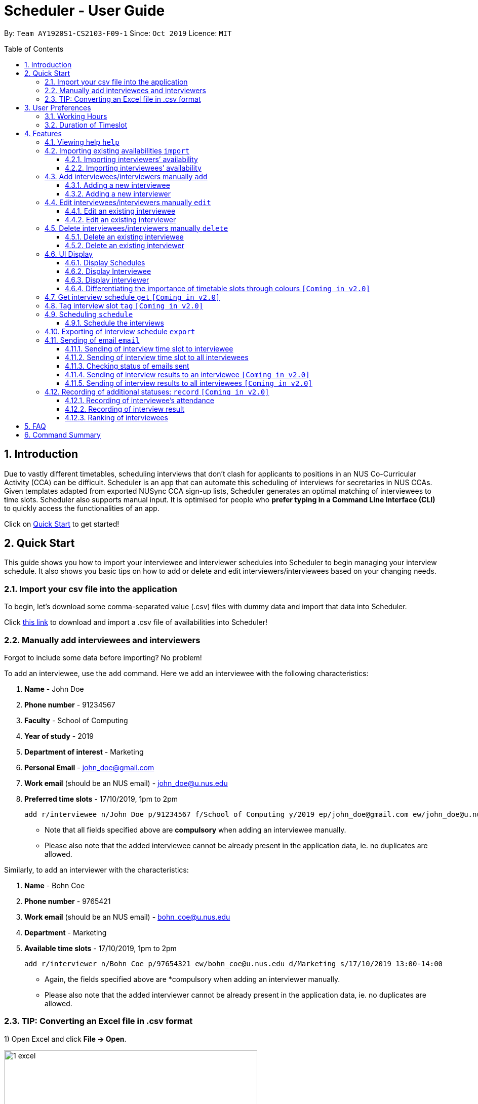 = Scheduler - User Guide
:site-section: UserGuide
:toc:
:toc-title: Table of Contents
:toc-placement: preamble
:toclevels: 3
:sectnums:
:imagesDir: images
:stylesDir: stylesheets
:xrefstyle: full
:experimental:
ifdef::env-github[]
:tip-caption: :bulb:
:note-caption: :information_source:
endif::[]
:repoURL: https://github.com/se-edu/addressbook-level3

By: `Team AY1920S1-CS2103-F09-1`      Since: `Oct 2019`      Licence: `MIT`

== Introduction
Due to vastly different timetables, scheduling interviews that don't clash for applicants to positions in an NUS
Co-Curricular Activity (CCA) can be difficult. Scheduler is an app that can automate this scheduling of interviews for
secretaries in NUS CCAs. Given templates adapted from exported NUSync CCA sign-up lists, Scheduler generates an optimal
matching of interviewees to time slots. Scheduler also supports manual input. It is optimised for people who **prefer
typing in a Command Line Interface (CLI)** to quickly access the functionalities of an app. +

Click on <<Quick Start, Quick Start>> to get started!

== Quick Start
This guide shows you how to import your interviewee and interviewer schedules into Scheduler to begin managing your interview schedule.
It also shows you basic tips on how to add or delete and edit interviewers/interviewees based on your changing needs.

=== Import your csv file into the application
To begin, let's download some comma-separated value (.csv) files with dummy data and import that data into Scheduler.

Click <<Importing existing availabilities `import`, this link>> to download and import a .csv file of availabilities into Scheduler!

=== Manually add interviewees and interviewers
Forgot to include some data before importing? No problem!

To add an interviewee, use the `add` command. Here we add an interviewee with the following characteristics:

. *Name* - John Doe
. *Phone number* - 91234567
. *Faculty* - School of Computing
. *Year of study* - 2019
. *Department of interest* - Marketing
. *Personal Email* - john_doe@gmail.com
. *Work email* (should be an NUS email) - john_doe@u.nus.edu
. *Preferred time slots* - 17/10/2019, 1pm to 2pm

 add r/interviewee n/John Doe p/91234567 f/School of Computing y/2019 ep/john_doe@gmail.com ew/john_doe@u.nus.edu d/Marketing s/17/10/2019 13:00-14:00

* Note that all fields specified above are *compulsory* when adding an interviewee manually.
* Please also note that the added interviewee cannot be already present in the application data, ie. no duplicates are allowed.

Similarly, to add an interviewer with the characteristics:

. *Name* - Bohn Coe
. *Phone number* - 9765421
. *Work email* (should be an NUS email) - bohn_coe@u.nus.edu
. *Department* - Marketing
. *Available time slots* - 17/10/2019, 1pm to 2pm

 add r/interviewer n/Bohn Coe p/97654321 ew/bohn_coe@u.nus.edu d/Marketing s/17/10/2019 13:00-14:00

* Again, the fields specified above are *compulsory when adding an interviewer manually.
* Please also note that the added interviewer cannot be already present in the application data, ie. no duplicates are allowed.

=== TIP: Converting an Excel file in .csv format

1) Open Excel and click *File -> Open*.

image::quickstart/1_excel.png[width="500", align="left"]

2) In the dialog box, find the Excel file on your computer and click *Open*.

image::quickstart/2_excel.png[width="500", align="left"]

3) On the Excel toolbar, select *File > Save As*.

image::quickstart/3_excel.png[width="500", align="left"]

4) In the dialog box, type a new name for your file in the *File Name* field.

5) In the "Save as Type" drop-down menu, scroll down to locate and select *CSV (comma delimited)*.

image::quickstart/4_excel.png[width="500", align="left"]

6) Click *Save*.

image::quickstart/5_excel.png[width="500", align="left"]


== User Preferences
Scheduler is initialised with default user preferences.

If you wish to make changes to the user preferences, do the following steps: +

* Step 1: Run scheduler.jar at least once. You should notice new files added to the folder containing the application.
* Step 2: Open preferences.json using any word editor, eg. notepad.
* Step 3: Edit the relevant user preference fields.

The details of each user preference field is explained further in the following sections.

=== Working Hours
Each time slot that an interviewer or interviewee indicates, must be within the `startTime` and `endTime` of the pre-defined
working hours for it to be displayed in the schedules.

*Format:* +
`startTime` and `endTime` are defined as strings. It has to follow the string format "HH:mm".

*Default values:* +
`startTime`: "10:00" +
`endTime`: "21:00"

=== Duration of Timeslot
Each time slot that an interviewer or interviewee indicates, must be strictly of this pre-defined duration for it to be
 displayed in the schedules. This duration will also determine the number of timeslots daily, each with the indicated duration, from the `startTime` to `endTime` of pre-defined <<Working Hours, Working Hours>>.
*It is represented by `duration` in the user preference file.*

*Format:* +
`duration` is defined as a positive integer representing the number of minutes of each time slot.

*Default values:* +
`duration`: 30

WARNING: When adding interviewees or interviewers manually into Scheduler, the `TIMESLOT` input provided must have a duration (in minutes) that matches `duration`.
In addition, the `TIMESLOT` indicated must also strictly follow the start and end times of each time slot. Refer to the example below for a clearer idea.

Example:

User preference:

 startTime: "10:00"
 endTime: "21:00"
 duration: 30

Result:

 Timeslots generated:
 10:00-10:30, 10:30-11:00, 11:00-11:30, .... , 20:00-20:30, 20:30-21:00
 //Timeslots are 30min intervals from 10:00 (startTime) to 21:00 (endTime)

As seen in the example above, each timeslot are 30min intervals from the start and end times of the Working Hours (10:00 to 21:00).
The indicated timeslots for interviewer/interviewee has to be one of these timeslots, e.g. 10:30-11:00, and *cannot be* any other values, e.g. 10:40-11:05.
*Failure to do so will result in an inaccurate display of schedules.*



[[Features]]
== Features

====
*Command Format*

* Words in `UPPER_CASE` are the *parameters* to be supplied by the user.
* Items in square brackets `[]` are optional.
* Items with `...` after them can be used multiple times, including zero times.
* *Parameters* can be in any order. E.g if a command specifies `n/NAME p/PHONE`, passing the input as `p/PHONE n/NAME` is also acceptable.
* Example: `add r/interviewee n/NAME p/PHONE f/FACULTY y/YEAR_OF_STUDY ep/PERSONAL_EMAIL ew/NUS_WORK_EMAIL d/DEPARTMENT... s/SLOT... [t/TAG]...`
** `NAME`, `PHONE`. `FACULTY`, `YEAR_OF_STUDY`, `PERSONAL_EMAIL`, `NUS_WORK_EMAIL`, `DEPARTMENT`, `SLOT` and `TAG` are to be supplied by the user.
*** Valid input: `add r/interviewee n/John Doe p/88888888 f/School of Computing y/2019 ep/john_doe@gmail.com ew/john_doe@u.nus.edu d/Marketing s/17/10/2019 13:00-14:00 t/friends`
*** `t/friends` is optional, and can be omitted from the command.
*** Multiple tags can be supplied as input in place of just `t/friends`: `t/friends t/strong t/likesDogs`

====

=== Viewing help `help`
Shows helpful information on using this software.
Format: `help`

=== Importing existing availabilities `import`
The to-be-imported interviewer availability and interviewee details .csv file needs to follow the format as the templates below.
The templates for the import commands can be found here:

* Interviewer availability: http://bit.ly/interviewerTemplate
* Interviewees details: http://bit.ly/intervieweeDetails

TIP: If you wish to import a new set of data of the same type, we strongly recommend that you use the <<Clear, Clear>> command to clear pre-existing data before re-importing newer data.
This is because Scheduler does not allow duplicate persons, for both interviewer and interviewee. Unless you are very certain that the
the second import does not contain any duplicate data, we would suggest that you run the 'clear' command beforehand.

Constraints:

* Data in .csv file must follow the settings defined in the user preference file. View <<User Preferences, User Preferences>> if you wish to change the
default settings.
* Data to be imported should only be in english and should strictly follow the format of the templates given above, e.g. format of headers and timeslots.

==== Importing interviewers’ availability
Imports interviewers’ availability from a comma separated values (CSV) file. After import command is ran, the GUI should display the imported data.

NOTE: The schedule displayed will only show timeslots within the <<Working Hours, Working Hours>> and <<Duration of Timeslot, Duration>> that the user has specified.

Key formatting information for Interviewer's Data:

* The first column of each day's schedule will consist of the timeslots for that day.
* Each timeslot should also be in the format `HH:mm - HH:mm`.
* The very first header at the top left-hand corner should indicate the day of the schedule. The subsequent headers should indicate the interviewers in the format `DEPARTMENT - INTERVIEWER'S_NAME`.
* A "1" in a timeslot represents that the interviewer in that column is *available* and "0" represents that he/she is *unavailable*.
* Separation of different days of schedules is made by leaving 2 empty lines after the end of the first table.

Format of command: `import interviewer fp/PATH_TO_FILE` +
    - PATH_TO_FILE is the absolute path to the file. +
    - E.g. C:\\Users\Bob\file.csv

Example:

 import interviewer fp/C:\Users\johndoe\Interviewers.csv

Constraints:

* Timeslots must obey the allowed values that are specified in the <<User Preferences, User Preferences>>.
* Duplicate entries of the same interviewer (same name) cannot be presented in the CSV file to be imported.
* If none of the interviewers are available for a particular day, e.g. all "0" for all timeslots on that day, the GUI will not display the schedule for that day.

==== Importing interviewees’ availability
Imports interviewees’ availability from a comma separated values (CSV) file.

NOTE: There will be no changes in the schedules tab after the import of interviewee's data. The changes will be made after <<Scheduling `schedule`, Schedule>> command has been ran.

Key formatting information for Interviewee's Data:

* Headers specify the details of the Interviewee to be imported. The order of the headers must be strictly followed as shown in the above template.
* Emails: Adding more than 1 personal or work email is allowed. Use whitespaces to separate each email.
* Timeslots: Each timeslot should be in the format `dd/MM/yyy HH:mm - HH:mm`. Use commas to separate the timeslots if there are more than 1.
* There can only be 1 unique value for all other fields. Commas should not be used in these fields.

Format: `import interviewee fp/PATH_TO_FILE` +
    - PATH_TO_FILE is the absolute path to the file. +
    - E.g C:\\Users\Bob\file.csv

Example:

 import interviewer fp/C:\Users\johndoe\Interviewees.csv

Constraints:

* Timeslots must obey the allowed values that are specified in the <<User Preferences, User Preferences>>.
* Duplicate entries of the same interviewee cannot be presented in the CSV file to be imported.

=== Add interviewees/interviewers manually `add`
Manually add a new entity to the database. The command format differs on the `r/ROLE` prefix supplied:

* If `interviewee` is supplied, refer to <<Adding a new interviewee, Adding a new interviewee>> below.
* If `interviewer` is supplied, refer to <<Adding a new interviewer, Adding a new interviewer>> below.

==== Adding a new interviewee
Manually add a new interviewee to the database.

Format: `add r/interviewee n/NAME p/PHONE f/FACULTY y/YEAR_OF_STUDY ep/PERSONAL_EMAIL ew/NUS_WORK_EMAIL d/DEPARTMENT... s/SLOT... [t/TAG]...`

Example:

 add r/interviewee n/John Doe p/88888888 t/CAP5 t/dogLover f/School of Computing ep/JohnDoe@gmail.com ew/JohnDoe@u.nus.edu y/2018 d/Marketing s/20/09/2019 18:00-18:30


====
Constraints:

* `s/SLOT` must follow the format: `dd/MM/yyyy HH:mm-HH:mm`, where *dd/MM/yyyy* refers to a *date*, the leftmost *HH:mm* refers to the *start duration*
and the rightmost *HH:mm* refers to the *end duration*.
* The date *dd/MM/yyyy* must strictly be a valid date, i.e 30/02/2019  cannot be supplied as a date.
* The duration of a `s/SLOT` must follow these constraints:
** A duration must be in 24-hour format.
** The range of durations available for input must be within <<Working Hours, Working Hours>>.
** The start duration must be earlier than the end duration, and only start at the start of a new hour or new half-hour
(i.e 13:00 is a valid start duration, while 13:10 is not).
** The time elapsed from the start duration to end duration must follow the number of minutes as specified
by the value of `duration` in <<User Preferences, User Preferences>>. See <<Duration of Time slot, Duration of Time slot>>.

====


==== Adding a new interviewer
Manually add a new interviewer to the database.

Format: `add r/interviewer n/NAME p/PHONE ew/NUS_WORK_EMAIL d/DEPARTMENT  s/SLOT... [t/TAG]...`

Example:

 add r/interviewer n/Mary Jane p/98765432 ew/mary_jane@u.nus.edu d/Marketing s/20/09/2019 18:00-18:30

====
Constraints:

* `s/SLOT` must follow the format: `dd/MM/yyyy HH:mm-HH:mm`, where *dd/MM/yyyy* refers to a *date*, the leftmost *HH:mm* refers to the *start duration*
and the rightmost *HH:mm* refers to the *end duration*.
* The date *dd/MM/yyyy* must strictly be a valid date, i.e 30/02/2019  cannot be supplied as a date.
* The duration of a `s/SLOT` must follow these constraints:
** A duration must be in 24-hour format.
** The range of durations available for input must be within <<Working Hours, Working Hours>>.
** The start duration must be earlier than the end duration, and only start at the start of a new hour or new half-hour
(i.e 13:00 is a valid start duration, while 13:10 is not).
** The time elapsed from the start duration to end duration must follow the number of minutes as specified
by the value of `duration` in <<User Preferences, User Preferences>>. See <<Duration of Time slot, Duration of Time slot>>.

====

=== Edit interviewees/interviewers manually `edit`
Manually edit an entity in the database. The command format depends on the `r/ROLE` prefix supplied:

* If `interviewee` is supplied, refer to <<Edit an existing interviewee, Edit an existing interviewee>> below.
* If `interviewer` is supplied, refer to <<Edit an existing interviewer, Edit an existing interviewer>> below.

==== Edit an existing interviewee
Manually edit an existing interviewee in the database.

Format: `edit NAME r/interviewee [p/PHONE] [f/FACULTY] [y/YEAR_OF_STUDY] [ep/PERSONAL_EMAIL] [ew/NUS_WORK_EMAIL]
[d/DEPARTMENT]... [s/SLOT]... [t/TAG]...`

Notes:

* An empty tag prefix `t/` can be supplied to reset the tags of an interviewee.
* If a department prefix `d/` is supplied, at least one valid, non-empty department must be provided.
* If a slot prefix `s/` is supplied, at least one valid, non-empty slot must be provided.

Example:

 edit John Doe r/interviewee p/91234567 f/School of Computing s/05/11/2019 18:00-19:00

====
Constraints:

* The interviewee to be edited must exist in the Scheduler.
* `NAME` must be provided after `edit` and before the first prefix `r/ROLE`.
* At least one optional argument must be supplied, i.e `edit NAME r/interviewee` is not valid input.

* `s/SLOT` must follow the format: `dd/MM/yyyy HH:mm-HH:mm`, where *dd/MM/yyyy* refers to a *date*, the leftmost *HH:mm* refers to the *start duration*
and the rightmost *HH:mm* refers to the *end duration*.
* The date *dd/MM/yyyy* must strictly be a valid date, i.e 30/02/2019  cannot be supplied as a date.
* The duration of a `s/SLOT` must follow these constraints:
** A duration must be in 24-hour format.
** The range of durations available for input must be within <<Working Hours, Working Hours>>.
** The start duration must be earlier than the end duration, and only start at the start of a new hour or new half-hour
(i.e 13:00 is a valid start duration, while 13:10 is not).
** The time elapsed from the start duration to end duration must follow the number of minutes as specified
by the value of `duration` in <<User Preferences, User Preferences>>. See <<Duration of Time slot, Duration of Time slot>>.

====

==== Edit an existing interviewer
Manually edit an existing interviewer in the database.

Format: `edit NAME r/interviewer [p/PHONE] [t/TAG]... [d/DEPARTMENT] [ew/NUS_WORK_EMAIL] [s/SLOT...]`

Notes:

* An empty tag prefix `t/` can be supplied to reset the tags of an interviewee.
* If a slot prefix `s/` is supplied, at least one valid, non-empty slot must be provided.

Example:

 edit John Doe r/interviewee p/91234567 f/School of Computing s/05/11/2019 18:00-19:00

====
Constraints:

* The interviewer to be edited must exist in the Scheduler.
* `NAME` must be provided after `edit` and before the first prefix `r/ROLE`.
* At least one optional argument must be supplied, i.e `edit NAME r/interviewer` is not valid input.

* `s/SLOT` must follow the format: `dd/MM/yyyy HH:mm-HH:mm`, where *dd/MM/yyyy* refers to a *date*, the leftmost *HH:mm* refers to the *start duration*
and the rightmost *HH:mm* refers to the *end duration*.
* The date *dd/MM/yyyy* must strictly be a valid date, i.e 30/02/2019  cannot be supplied as a date.
* The duration of a `s/SLOT` must follow these constraints:
** A duration must be in 24-hour format.
** The range of durations available for input must be within <<Working Hours, Working Hours>>.
** The start duration must be earlier than the end duration, and only start at the start of a new hour or new half-hour
(i.e 13:00 is a valid start duration, while 13:10 is not).
** The time elapsed from the start duration to end duration must follow the number of minutes as specified
by the value of `duration` in <<User Preferences, User Preferences>>. See <<Duration of Time slot, Duration of Time slot>>.

====

=== Delete interviewees/interviewers manually `delete`
Manually delete an entity from the database.

Format: `delete NAME r/ROLE`

* If `interviewee` is supplied as `ROLE`, refer to <<Delete an existing interviewee, Delete an existing interviewee>>.
* If `interviewer` is supplied as `ROLE`, refer to <<Delete an existing interviewer, Delete an existing interviewer>>.

==== Delete an existing interviewee
Deletes the specified interviewee from the database.

Format: `delete NAME r/interviewee`

Example:

 delete John Doe r/interviewee

====

Constraints:

* The interviewee with `NAME` must exist in the Scheduler.

====

==== Delete an existing interviewer
Deletes the specified interviewer from the database.

Format: `delete NAME r/interviewee`

Example:

 delete Bohn Doe r/interviewer

====

Constraints:

* The interviewer with `NAME` must exist in the Scheduler.

====

=== UI Display

==== Display Schedules
Display multiple tables that consist information of the schedules generated in a day format. The columns will show the date of the schedule followed by
the interviewers and their respective departments. The rows consists of the time slots as well as names of the interviewee.

Format: `display schedule`

Notes:
* You are also able to toggle to display schedule by clicking on the Schedules tab.

====

Constraints:

* The command must be exactly the same as the format.

====

==== Display Interviewee
Display information of the interviewees in a table format.

Format: `display interviewee`

Notes:
* You are also able to toggle to display schedule by clicking on the Interviewee tab.

====

Constraints:

* The command must be exactly the same as the format.

====

==== Display interviewer
Display information of the interviewers in a table format.

Format: `display interviewer`

Notes:
* You are also able to toggle to display schedule by clicking on the Interviewer tab.

====

Constraints:

* The command must be exactly the same as the format.

====

==== Differentiating the importance of timetable slots through colours `[Coming in v2.0]`
To edit time slots and change their colour so to show the importance of that slots.
There are 3 importance: Low, Medium and High.

Format: `change s/SLOT IMPORTANCE`

Example: `change s/17/10/2019 13:00-14:00 medium`

=== Get interview schedule `get` `[Coming in v2.0]`
Find an interviewer/interviewee and display his/her interview schedule.

Format: `get NAME`

Example:

 get "John Doe"

=== Tag interview slot `tag` `[Coming in v2.0]`
Tags an interview slot with a name.

Format: `tag TAG_NAME`

User will also be able to filter by tags.

Format: `filter tag TAG_NAME`

=== Scheduling `schedule`
==== Schedule the interviews
Schedule and allocate interviewees to the available interview slots based on the availability of interviewees and
their choice of department. As of V1.3, the scheduling result is reflected on the console of the application. This will
be updated such that the result is reflected in the displayed interview timetable at v1.4.

Format: `schedule`

=== Exporting of interview schedule `export`
Exports the allocated interview schedule timetable to the specified comma separated values (CSV) file.

Format: `export fp/FILE_PATH`

* PATH_TO_FILE is the absolute path to the file.
* E.g C:\\Users\Bob\file.csv

NOTE: If `FILE_PATH` is a valid .csv file but does not exist, it will be created in the specified path.

Example:

 export fp/C:\Users\johndoe\schedules.csv

Exported data format:

* The exported data will follow the format of the schedules in 'schedules' tab.
* Each schedule (table) will be separated from the previous with 2 empty lines.
* Timeslots with "0" indicates that the interviewer is not available for the timeslot.
Timeslots with "1" indicates that it is an available slot that has not been filled up by an interviewee.
* Csv file can be converted into an excel file by following this guide - https://www.ablebits.com/office-addins-blog/2014/05/01/convert-csv-excel/.

Constraints:

* This command requires the interview schedule to be generated first.
* Although the specified filepath does not need to exist, it needs to be of .csv extension.

WARNING: The exported data will erase and replace all pre-existing data in the specified file.

// tag::email
=== Sending of email `email`
==== Sending of interview time slot to interviewee
Opens an email dialog containing the interviewee’s allocated interview time slot to a particular interviewee specified, including other details such as the interviewer and location.

Format: `email ct/timeslot n/INTERVIEWEE NAME`

Notes:

* The email dialog will only appear if the interviewee’s email is present in the database and that the interview schedule has already been generated.

==== Sending of interview time slot to all interviewees
Opens an email dialog containing the interviewee's allocated interview time slot to every interviewee, including other details such as the interviewer and location. A summary report is then generated at the end of the command execution.

Format: `email ct/alltimeslot`

Notes:

* The email dialog will only appear if the interviewee’s email is present in the database and that the interview schedule has already been generated.

==== Checking status of emails sent
Provides a summary report of the number of interviewees with emails sent and the total number of interviewees stored in the database.

Format: `email ct/status`

==== Sending of interview results to an interviewee `[Coming in v2.0]`
Opens an email dialog containing the interviewee’s result/interview outcome and other details that you might want to include.

Format: `email ct/results n/INTERVIEWEE NAME`

Note:

* The email dialog will only appear if the interviewee's email is present in the database and the interview results has been updated.

==== Sending of interview results to all interviewees `[Coming in v2.0]`
Opens an email dialog containing the interviewee's result/interview outcome and other details that you might want to include for all interviewees.

Format: `email ct/allresults`

Note:

* The email dialog will only appear if the interviewee's email is present in the database and the interview results has been updated.
// end::email

=== Recording of additional statuses: `record` `[Coming in v2.0]`
==== Recording of interviewee’s attendance
Bring up the window to record the attendance of interviewees. You can navigate through the table in the window (GUI)
using the directions key to record the attendance of the interviewees. Hit Enter at the target cell to record the
attendance.

Format: `record attendance`

====  Recording of interview result
Bring up the window to record the interview result. The way to record the result is the same as 2.12.1.

Format: `record result`

==== Ranking of interviewees
Bring up the window to rank the interviewees. The way to record the result is the same as 2.12.1.

Format: `record rank`

== FAQ

*Q:* Where can I download the application? +
*A:* Check out the assets in our project release page https://github.com/AY1920S1-CS2103-F09-1/main/releases to download our latest releases!

== Command Summary
.Table Command Summary
|===
|Command Description |Command Syntax

|Help
|`help` +

|Import existing availabilities
|`import interviewer PATH_TO_FILE` +
  `import interviewee PATH_TO_FILE`

|Clear imported data
|`clear` +

|Add interviewee
|`add r/interviewee n/NAME p/PHONE f/FACULTY y/YEAR_OF_STUDY ep/PERSONAL_EMAIL ew/NUS_WORK_EMAIL
d/DEPARTMENT... s/SLOT... [t/TAG]...` +

|Add interviewer
|`add r/interviewer n/NAME p/PHONE ew/NUS_WORK_EMAIL d/DEPARTMENT  s/SLOT... [t/TAG]...` +

|Edit interviewee
|`edit NAME r/interviewee [p/PHONE] [f/FACULTY] [y/YEAR_OF_STUDY] [ep/PERSONAL_EMAIL] [ew/NUS_WORK_EMAIL]
[d/DEPARTMENT]... [s/SLOT]... [t/TAG]...` +

|Edit interviewer
|`edit NAME r/interviewer [p/PHONE] [t/TAG]... [d/DEPARTMENT] [ew/NUS_WORK_EMAIL] [s/SLOT...]` +

|Delete interviewee
|`delete NAME r/interviewee` +

|Delete interviewer
|`delete NAME r/interviewer` +

|Display schedule
|`display schedule` +

|Display interviewee
|`display interviewee` +

|Display interviewer
|`display interviewer` +

|Filter
|`filter tag TAG_NAME` +

|Schedule
|`schedule` +

|Export
|`export` +

|Email interviewee
|`email ct/timeslot n/INTERVIEWEE NAME` +
 `email ct/alltimeslot` +
 `email ct/status` +

|Record
|`record attendance` +
 `record result` +
 `record rank` +

|===
